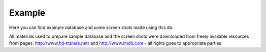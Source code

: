 Example
=======

Here you can find example database and some screen shots made using this db.

All materials used to prepare sample database and the screen shots were
downloaded from freely available resources from pages:
http://www.hd-trailers.net/ and http://www.imdb.com - all rights goes to
appropriate parties.

